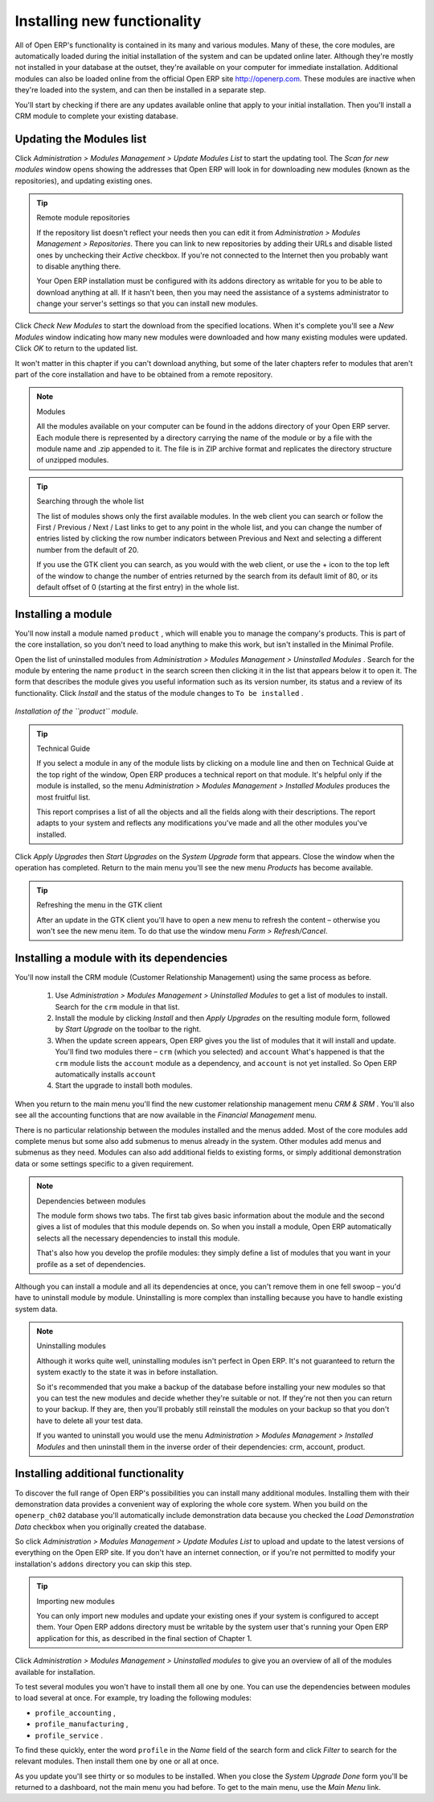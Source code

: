 
.. index::
  single: Module; Install functionality
..


Installing new functionality
=============================

All of Open ERP's functionality is contained in its many and various modules. Many of these, the core modules, are automatically loaded during the initial installation of the system and can be updated online later. Although they're mostly not installed in your database at the outset, they're available on your computer for immediate installation. Additional modules can also be loaded online from the official Open ERP site http://openerp.com. These modules are inactive when they're loaded into the system, and can then be installed in a separate step. 

You'll start by checking if there are any updates available online that apply to your initial installation. Then you'll install a CRM module to complete your existing database.


.. index::
  single: Module; Upgrade Modules


Updating the Modules list
---------------------------

Click  *Administration > Modules Management > Update Modules List*  to start the updating tool. The  *Scan for new modules*  window opens showing the addresses that Open ERP will look in for downloading new modules (known as the repositories), and updating existing ones.

.. tip:: Remote module repositories 

	If the repository list doesn't reflect your needs then you can edit it from *Administration > Modules Management > Repositories*. There you can link to new repositories by adding their URLs and disable listed ones by unchecking their *Active* checkbox. If you're not connected to the Internet then you probably want to disable anything there. 

	Your Open ERP installation must be configured with its addons directory as writable for you to be able to download anything at all. If it hasn't been, then you may need the assistance of a systems administrator to change your server's settings so that you can install new modules.

Click  *Check New Modules*  to start the download from the specified locations. When it's complete you'll see a  *New Modules* window indicating how many new modules were downloaded and how many existing modules were updated. Click  *OK*  to return to the updated list. 

It won't matter in this chapter if you can't download anything, but some of the later chapters refer to modules that aren't part of the core installation and have to be obtained from a remote repository.

.. note:: Modules 

	All the modules available on your computer can be found in the addons directory of your Open ERP server. Each module there is represented by a directory carrying the name of the module or by a file with the module name and .zip appended to it. The file is in ZIP archive format and replicates the directory structure of unzipped modules.

.. tip:: Searching through the whole list

	The list of modules shows only the first available modules. In the web client you can search or follow the First / Previous / Next / Last links to get to any point in the whole list, and you can change the number of entries listed by clicking the row number indicators between Previous and Next and selecting a different number from the default of 20.

	If you use the GTK client you can search, as you would with the web client, or use the + icon to the top left of the window to change the number of entries returned by the search from its default limit of 80, or its default offset of 0 (starting at the first entry) in the whole list.

.. index::
  single: Module; Install
..


Installing a module
---------------------

You'll now install a module named \ ``product``\  , which will enable you to manage the company's products. This is part of the core installation, so you don't need to load anything to make this work, but isn't installed in the Minimal Profile. 

Open the list of uninstalled modules from  *Administration > Modules Management > Uninstalled Modules* . Search for the module by entering the name \ ``product``\   in the search screen then clicking it in the list that appears below it to open it. The form that describes the module gives you useful information such as its version number, its status and a review of its functionality. Click  *Install*  and the status of the module changes to \ ``To be installed``\  .


.. figure:: images/install_product_module.png
   :align: center

   *Installation of the ``product`` module.*
      

.. tip::  Technical Guide 

	If you select a module in any of the module lists by clicking on a module line and then on Technical Guide at the top right of the window, Open ERP produces a technical report on that module. It's helpful only if the module is installed, so the menu *Administration > Modules Management > Installed Modules* produces the most fruitful list. 

	This report comprises a list of all the objects and all the fields along with their descriptions. The report adapts to your system and reflects any modifications you've made and all the other modules you've installed. 

Click  *Apply Upgrades*  then  *Start Upgrades*  on the  *System Upgrade*  form that appears. Close the window when the operation has completed. Return to the main menu you'll see the new menu  *Products*  has become available.

.. tip::  Refreshing the menu in the GTK client 

	After an update in the GTK client you'll have to open a new menu to refresh the content – otherwise you won't see the new menu item. To do that use the window menu *Form > Refresh/Cancel*.

Installing a module with its dependencies
-------------------------------------------

You'll now install the CRM module (Customer Relationship Management) using the same process as before.

	#. Use  *Administration > Modules Management > Uninstalled Modules* to get a list of modules to install. Search for the \ ``crm``\  module in that list.

	#. Install the module by clicking  *Install* and then  *Apply Upgrades* on the resulting module form, followed by  *Start Upgrade* on the toolbar to the right.

	#. When the update screen appears, Open ERP gives you the list of modules that it will install and update. You'll find two modules there – \ ``crm``\  (which you selected) and \ ``account``\   What's happened is that the \ ``crm``\  module lists the \ ``account``\  module as a dependency, and \ ``account``\  is not yet installed. So Open ERP automatically installs \ ``account``\  

	#. Start the upgrade to install both modules.

When you return to the main menu you'll find the new customer relationship management menu  *CRM & SRM* . You'll also see all the accounting functions that are now available in the  *Financial Management* menu.

There is no particular relationship between the modules installed and the menus added. Most of the core modules add complete menus but some also add submenus to menus already in the system. Other modules add menus and submenus as they need. Modules can also add additional fields to existing forms, or simply additional demonstration data or some settings specific to a given requirement.

.. index::
  single: Module; Dependencies
..

.. note::  Dependencies between modules

	The module form shows two tabs. The first tab gives basic information about the module and the second gives a list of modules that this module depends on. So when you install a module, Open ERP automatically selects all the necessary dependencies to install this module.

	That's also how you develop the profile modules: they simply define a list of modules that you want in your profile as a set of dependencies.

Although you can install a module and all its dependencies at once, you can't remove them in one fell swoop – you'd have to uninstall module by module. Uninstalling is more complex than installing because you have to handle existing system data. 

.. note::  Uninstalling modules 

	Although it works quite well, uninstalling modules isn't perfect in Open ERP. It's not guaranteed to return the system exactly to the state it was in before installation.

	So it's recommended that you make a backup of the database before installing your new modules so that you can test the new modules and decide whether they're suitable or not. If they're not then you can return to your backup. If they are, then you'll probably still reinstall the modules on your backup so that you don't have to delete all your test data.

	If you wanted to uninstall you would use the menu *Administration > Modules Management > Installed Modules* and then uninstall them in the inverse order of their dependencies: crm, account, product.

Installing additional functionality
-------------------------------------

To discover the full range of Open ERP's possibilities you can install many additional modules. Installing them with their demonstration data provides a convenient way of exploring the whole core system. When you build on the \ ``openerp_ch02``\   database you'll automatically include demonstration data because you checked the  *Load Demonstration Data*  checkbox when you originally created the database.

So click  *Administration > Modules Management > Update Modules List*  to upload and update to the latest versions of everything on the Open ERP site. If you don't have an internet connection, or if you're not permitted to modify your installation's \ ``addons``\   directory you can skip this step.

.. index::
  single: Module; Import 
..

.. tip:: Importing new modules 

	You can only import new modules and update your existing ones if your system is configured to accept them. 
	Your Open ERP addons directory must be writable by the system user that's running your Open ERP application for this, 
	as described in the final section of Chapter 1.

Click  *Administration > Modules Management > Uninstalled modules*  to give you an overview of all of the modules available for installation.

To test several modules you won't have to install them all one by one. You can use the dependencies between modules to load several at once. For example, try loading the following modules:

* \ ``profile_accounting``\  ,

* \ ``profile_manufacturing``\  ,

* \ ``profile_service``\  .

To find these quickly, enter the word \ ``profile``\   in the  *Name*  field of the search form and click  *Filter*  to search for the relevant modules. Then install them one by one or all at once.

As you update you'll see thirty or so modules to be installed. When you close the  *System Upgrade Done*  form you'll be returned to a dashboard, not the main menu you had before. To get to the main menu, use the  *Main Menu*  link.



.. Copyright © Open Object Press. All rights reserved.

.. You may take electronic copy of this publication and distribute it if you don't
.. change the content. You can also print a copy to be read by yourself only.

.. We have contracts with different publishers in different countries to sell and
.. distribute paper or electronic based versions of this book (translated or not)
.. in bookstores. This helps to distribute and promote the Open ERP product. It
.. also helps us to create incentives to pay contributors and authors using author
.. rights of these sales.

.. Due to this, grants to translate, modify or sell this book are strictly
.. forbidden, unless Tiny SPRL (representing Open Object Presses) gives you a
.. written authorisation for this.

.. Many of the designations used by manufacturers and suppliers to distinguish their
.. products are claimed as trademarks. Where those designations appear in this book,
.. and Open ERP Press was aware of a trademark claim, the designations have been
.. printed in initial capitals.

.. While every precaution has been taken in the preparation of this book, the publisher
.. and the authors assume no responsibility for errors or omissions, or for damages
.. resulting from the use of the information contained herein.

.. Published by Open ERP Press, Grand Rosière, Belgium

